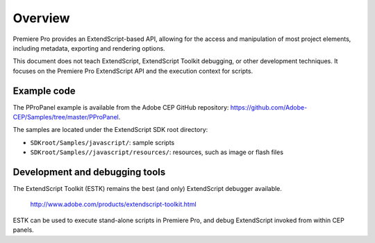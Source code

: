 .. _App_object:

Overview
========

Premiere Pro provides an ExtendScript-based API, allowing for the access and manipulation of most project elements, including metadata, exporting and rendering options.

This document does not teach ExtendScript, ExtendScript Toolkit debugging, or other development techniques. It focuses on the Premiere Pro ExtendScript API and the execution context for scripts.

.. _example-code:

Example code
------------

The PProPanel example is available from the Adobe CEP GitHub repository: https://github.com/Adobe-CEP/Samples/tree/master/PProPanel.

The samples are located under the ExtendScript SDK root directory:

- ``SDKroot/Samples/javascript/``: sample scripts
- ``SDKroot/Samples//javascript/resources/``: resources, such as image or flash files


.. _development-and-debugging-tools:

Development and debugging tools
-------------------------------

The ExtendScript Toolkit (ESTK) remains the best (and only) ExtendScript debugger available.

  http://www.adobe.com/products/extendscript-toolkit.html

ESTK can be used to execute stand-alone scripts in Premiere Pro, and debug ExtendScript invoked from within CEP panels. 

